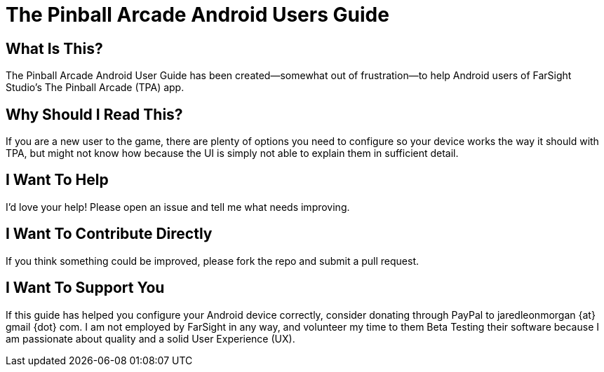 = The Pinball Arcade Android Users Guide

== What Is This?
The Pinball Arcade Android User Guide has been created--somewhat out of frustration--to help Android users of FarSight Studio's The Pinball Arcade (TPA) app.

== Why Should I Read This?
If you are a new user to the game, there are plenty of options you need to configure so your device works the way it should with TPA, but might not know how because the UI is simply not able to explain them in sufficient detail.

== I Want To Help
I'd love your help! Please open an issue and tell me what needs improving.

== I Want To Contribute Directly
If you think something could be improved, please fork the repo and submit a pull request.

== I Want To Support You
If this guide has helped you configure your Android device correctly, consider donating through PayPal to jaredleonmorgan {at} gmail {dot} com. I am not employed by FarSight in any way, and volunteer my time to them Beta Testing their software because I am passionate about quality and a solid User Experience (UX).
